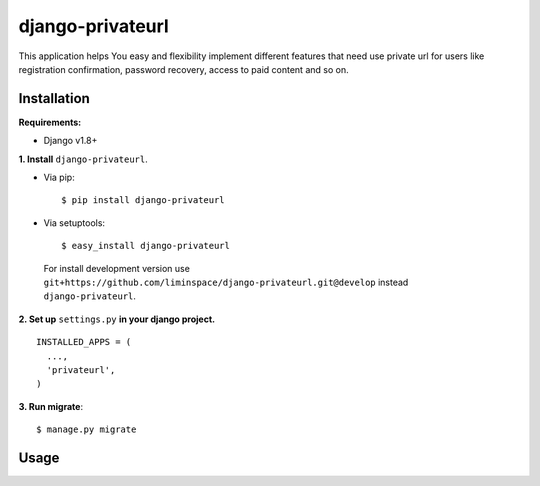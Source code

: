 *****************
django-privateurl
*****************

.. figure:: https://travis-ci.org/liminspace/django-privateurl.svg?branch=develop
  :target: https://travis-ci.org/liminspace/django-privateurl

This application helps You easy and flexibility implement different features that need use private url
for users like registration confirmation, password recovery, access to paid content and so on.

============
Installation
============

**Requirements:**

* Django v1.8+

**\1\. Install** ``django-privateurl``.

* Via pip::

  $ pip install django-privateurl

* Via setuptools::

  $ easy_install django-privateurl
  
 For install development version use ``git+https://github.com/liminspace/django-privateurl.git@develop``
 instead ``django-privateurl``.

**\2\. Set up** ``settings.py`` **in your django project.** ::

  INSTALLED_APPS = (
    ...,
    'privateurl',
  )

**\3\. Run migrate**::

  $ manage.py migrate

=====
Usage
=====
